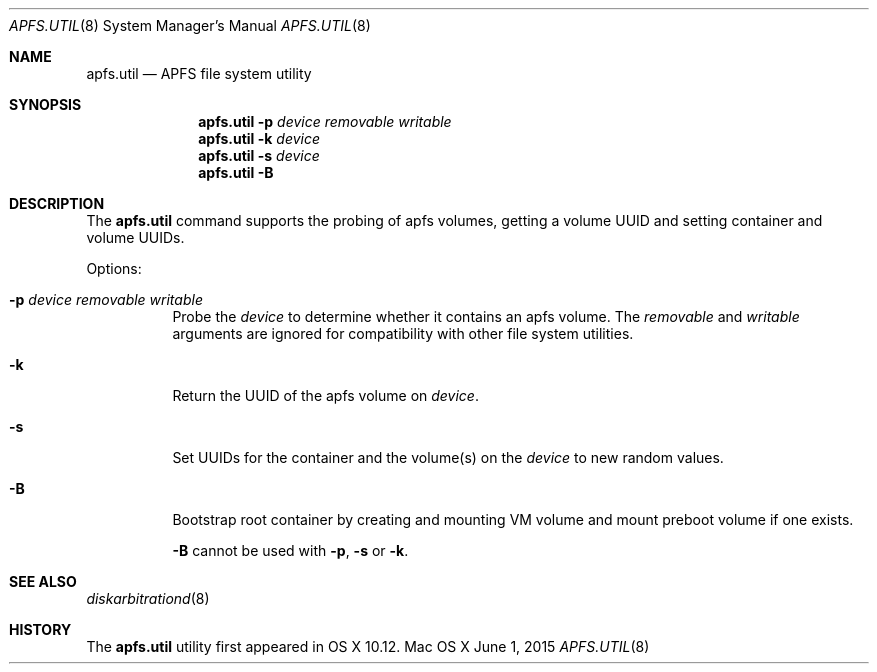 .\" Copyright (c) 2015 Apple Computer, Inc. All rights reserved.
.\" 
.\" The contents of this file constitute Original Code as defined in and
.\" are subject to the Apple Public Source License Version 1.1 (the
.\" "License").  You may not use this file except in compliance with the
.\" License.  Please obtain a copy of the License at
.\" http://www.apple.com/publicsource and read it before using this file.
.\" 
.\" This Original Code and all software distributed under the License are
.\" distributed on an "AS IS" basis, WITHOUT WARRANTY OF ANY KIND, EITHER
.\" EXPRESS OR IMPLIED, AND APPLE HEREBY DISCLAIMS ALL SUCH WARRANTIES,
.\" INCLUDING WITHOUT LIMITATION, ANY WARRANTIES OF MERCHANTABILITY,
.\" FITNESS FOR A PARTICULAR PURPOSE OR NON-INFRINGEMENT.  Please see the
.\" License for the specific language governing rights and limitations
.\" under the License.
.\" 
.\"     @(#)apfs.util.8
.Dd June 1, 2015
.Dt APFS.UTIL 8
.Os "Mac OS X"
.Sh NAME
.Nm apfs.util
.Nd APFS file system utility
.Sh SYNOPSIS
.Nm
.Fl p Ar device removable writable
.Nm
.Fl k Ar device
.Nm
.Fl s Ar device
.Nm
.Fl B
.Sh DESCRIPTION
The
.Nm
command supports the probing of apfs volumes, getting a
volume UUID and setting container and volume UUIDs.
.Pp
Options:
.Bl -tag -width indent
.It Fl p Ar device removable writable
Probe the
.Ar device
to determine whether it contains an apfs volume.
The
.Ar removable
and
.Ar writable
arguments are ignored for compatibility with other file system utilities.
.It Fl k
Return the UUID of the apfs volume on
.Ar device .
.It Fl s
Set UUIDs for the container and the volume(s) on the
.Ar device
to new random values.
.It Fl B
Bootstrap root container by creating and mounting VM volume and
mount preboot volume if one exists.
.Pp
.Fl B
cannot be used with
.Fl p ,
.Fl s
or
.Fl k .
.El
.Sh SEE ALSO
.Xr diskarbitrationd 8
.Sh HISTORY
The
.Nm
utility first appeared in OS X 10.12.

